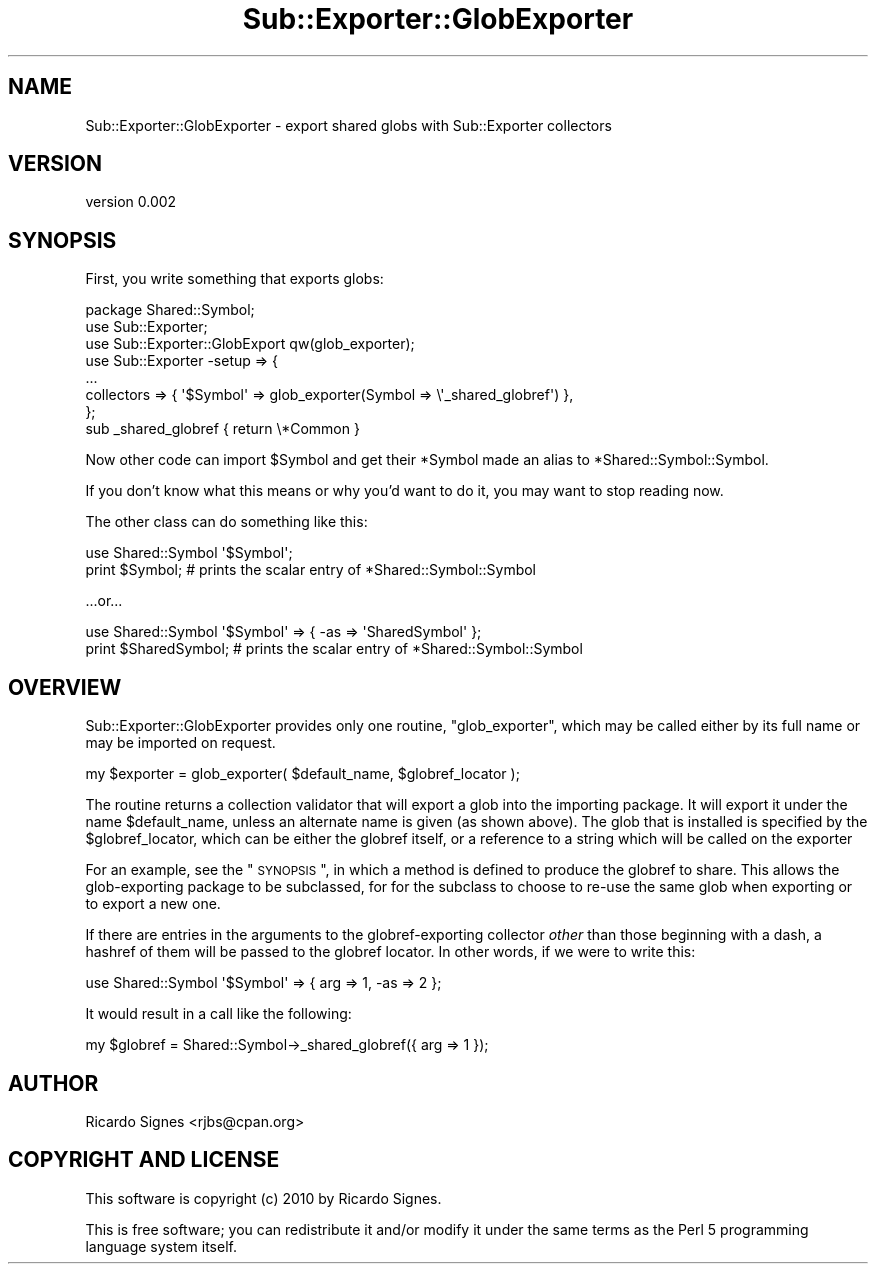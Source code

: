 .\" Automatically generated by Pod::Man 2.22 (Pod::Simple 3.07)
.\"
.\" Standard preamble:
.\" ========================================================================
.de Sp \" Vertical space (when we can't use .PP)
.if t .sp .5v
.if n .sp
..
.de Vb \" Begin verbatim text
.ft CW
.nf
.ne \\$1
..
.de Ve \" End verbatim text
.ft R
.fi
..
.\" Set up some character translations and predefined strings.  \*(-- will
.\" give an unbreakable dash, \*(PI will give pi, \*(L" will give a left
.\" double quote, and \*(R" will give a right double quote.  \*(C+ will
.\" give a nicer C++.  Capital omega is used to do unbreakable dashes and
.\" therefore won't be available.  \*(C` and \*(C' expand to `' in nroff,
.\" nothing in troff, for use with C<>.
.tr \(*W-
.ds C+ C\v'-.1v'\h'-1p'\s-2+\h'-1p'+\s0\v'.1v'\h'-1p'
.ie n \{\
.    ds -- \(*W-
.    ds PI pi
.    if (\n(.H=4u)&(1m=24u) .ds -- \(*W\h'-12u'\(*W\h'-12u'-\" diablo 10 pitch
.    if (\n(.H=4u)&(1m=20u) .ds -- \(*W\h'-12u'\(*W\h'-8u'-\"  diablo 12 pitch
.    ds L" ""
.    ds R" ""
.    ds C` ""
.    ds C' ""
'br\}
.el\{\
.    ds -- \|\(em\|
.    ds PI \(*p
.    ds L" ``
.    ds R" ''
'br\}
.\"
.\" Escape single quotes in literal strings from groff's Unicode transform.
.ie \n(.g .ds Aq \(aq
.el       .ds Aq '
.\"
.\" If the F register is turned on, we'll generate index entries on stderr for
.\" titles (.TH), headers (.SH), subsections (.SS), items (.Ip), and index
.\" entries marked with X<> in POD.  Of course, you'll have to process the
.\" output yourself in some meaningful fashion.
.ie \nF \{\
.    de IX
.    tm Index:\\$1\t\\n%\t"\\$2"
..
.    nr % 0
.    rr F
.\}
.el \{\
.    de IX
..
.\}
.\"
.\" Accent mark definitions (@(#)ms.acc 1.5 88/02/08 SMI; from UCB 4.2).
.\" Fear.  Run.  Save yourself.  No user-serviceable parts.
.    \" fudge factors for nroff and troff
.if n \{\
.    ds #H 0
.    ds #V .8m
.    ds #F .3m
.    ds #[ \f1
.    ds #] \fP
.\}
.if t \{\
.    ds #H ((1u-(\\\\n(.fu%2u))*.13m)
.    ds #V .6m
.    ds #F 0
.    ds #[ \&
.    ds #] \&
.\}
.    \" simple accents for nroff and troff
.if n \{\
.    ds ' \&
.    ds ` \&
.    ds ^ \&
.    ds , \&
.    ds ~ ~
.    ds /
.\}
.if t \{\
.    ds ' \\k:\h'-(\\n(.wu*8/10-\*(#H)'\'\h"|\\n:u"
.    ds ` \\k:\h'-(\\n(.wu*8/10-\*(#H)'\`\h'|\\n:u'
.    ds ^ \\k:\h'-(\\n(.wu*10/11-\*(#H)'^\h'|\\n:u'
.    ds , \\k:\h'-(\\n(.wu*8/10)',\h'|\\n:u'
.    ds ~ \\k:\h'-(\\n(.wu-\*(#H-.1m)'~\h'|\\n:u'
.    ds / \\k:\h'-(\\n(.wu*8/10-\*(#H)'\z\(sl\h'|\\n:u'
.\}
.    \" troff and (daisy-wheel) nroff accents
.ds : \\k:\h'-(\\n(.wu*8/10-\*(#H+.1m+\*(#F)'\v'-\*(#V'\z.\h'.2m+\*(#F'.\h'|\\n:u'\v'\*(#V'
.ds 8 \h'\*(#H'\(*b\h'-\*(#H'
.ds o \\k:\h'-(\\n(.wu+\w'\(de'u-\*(#H)/2u'\v'-.3n'\*(#[\z\(de\v'.3n'\h'|\\n:u'\*(#]
.ds d- \h'\*(#H'\(pd\h'-\w'~'u'\v'-.25m'\f2\(hy\fP\v'.25m'\h'-\*(#H'
.ds D- D\\k:\h'-\w'D'u'\v'-.11m'\z\(hy\v'.11m'\h'|\\n:u'
.ds th \*(#[\v'.3m'\s+1I\s-1\v'-.3m'\h'-(\w'I'u*2/3)'\s-1o\s+1\*(#]
.ds Th \*(#[\s+2I\s-2\h'-\w'I'u*3/5'\v'-.3m'o\v'.3m'\*(#]
.ds ae a\h'-(\w'a'u*4/10)'e
.ds Ae A\h'-(\w'A'u*4/10)'E
.    \" corrections for vroff
.if v .ds ~ \\k:\h'-(\\n(.wu*9/10-\*(#H)'\s-2\u~\d\s+2\h'|\\n:u'
.if v .ds ^ \\k:\h'-(\\n(.wu*10/11-\*(#H)'\v'-.4m'^\v'.4m'\h'|\\n:u'
.    \" for low resolution devices (crt and lpr)
.if \n(.H>23 .if \n(.V>19 \
\{\
.    ds : e
.    ds 8 ss
.    ds o a
.    ds d- d\h'-1'\(ga
.    ds D- D\h'-1'\(hy
.    ds th \o'bp'
.    ds Th \o'LP'
.    ds ae ae
.    ds Ae AE
.\}
.rm #[ #] #H #V #F C
.\" ========================================================================
.\"
.IX Title "Sub::Exporter::GlobExporter 3"
.TH Sub::Exporter::GlobExporter 3 "2010-11-24" "perl v5.10.1" "User Contributed Perl Documentation"
.\" For nroff, turn off justification.  Always turn off hyphenation; it makes
.\" way too many mistakes in technical documents.
.if n .ad l
.nh
.SH "NAME"
Sub::Exporter::GlobExporter \- export shared globs with Sub::Exporter collectors
.SH "VERSION"
.IX Header "VERSION"
version 0.002
.SH "SYNOPSIS"
.IX Header "SYNOPSIS"
First, you write something that exports globs:
.PP
.Vb 1
\&  package Shared::Symbol;
\&
\&  use Sub::Exporter;
\&  use Sub::Exporter::GlobExport qw(glob_exporter);
\&
\&  use Sub::Exporter \-setup => {
\&    ...
\&    collectors => { \*(Aq$Symbol\*(Aq => glob_exporter(Symbol => \e\*(Aq_shared_globref\*(Aq) },
\&  };
\&
\&  sub _shared_globref { return \e*Common }
.Ve
.PP
Now other code can import \f(CW$Symbol\fR and get their \f(CW*Symbol\fR made an alias to
\&\f(CW*Shared::Symbol::Symbol\fR.
.PP
If you don't know what this means or why you'd want to do it, you may want to
stop reading now.
.PP
The other class can do something like this:
.PP
.Vb 1
\&  use Shared::Symbol \*(Aq$Symbol\*(Aq;
\&
\&  print $Symbol; # prints the scalar entry of *Shared::Symbol::Symbol
.Ve
.PP
\&...or...
.PP
.Vb 1
\&  use Shared::Symbol \*(Aq$Symbol\*(Aq => { \-as => \*(AqSharedSymbol\*(Aq };
\&
\&  print $SharedSymbol; # prints the scalar entry of *Shared::Symbol::Symbol
.Ve
.SH "OVERVIEW"
.IX Header "OVERVIEW"
Sub::Exporter::GlobExporter provides only one routine, \f(CW\*(C`glob_exporter\*(C'\fR, which
may be called either by its full name or may be imported on request.
.PP
.Vb 1
\&  my $exporter = glob_exporter( $default_name, $globref_locator );
.Ve
.PP
The routine returns a collection validator that will export a glob into the importing package.  It will
export it under the name \f(CW$default_name\fR, unless an alternate name is given
(as shown above).  The glob that is installed is specified by the
\&\f(CW$globref_locator\fR, which can be either the globref itself, or a reference to
a string which will be called on the exporter
.PP
For an example, see the \*(L"\s-1SYNOPSIS\s0\*(R", in which a method is defined to produce
the globref to share.  This allows the glob-exporting package to be subclassed,
for for the subclass to choose to re-use the same glob when exporting or to
export a new one.
.PP
If there are entries in the arguments to the globref-exporting collector
\&\fIother\fR than those beginning with a dash, a hashref of them will be passed to
the globref locator.  In other words, if we were to write this:
.PP
.Vb 1
\&  use Shared::Symbol \*(Aq$Symbol\*(Aq => { arg => 1, \-as => 2 };
.Ve
.PP
It would result in a call like the following:
.PP
.Vb 1
\&  my $globref = Shared::Symbol\->_shared_globref({ arg => 1 });
.Ve
.SH "AUTHOR"
.IX Header "AUTHOR"
Ricardo Signes <rjbs@cpan.org>
.SH "COPYRIGHT AND LICENSE"
.IX Header "COPYRIGHT AND LICENSE"
This software is copyright (c) 2010 by Ricardo Signes.
.PP
This is free software; you can redistribute it and/or modify it under
the same terms as the Perl 5 programming language system itself.
